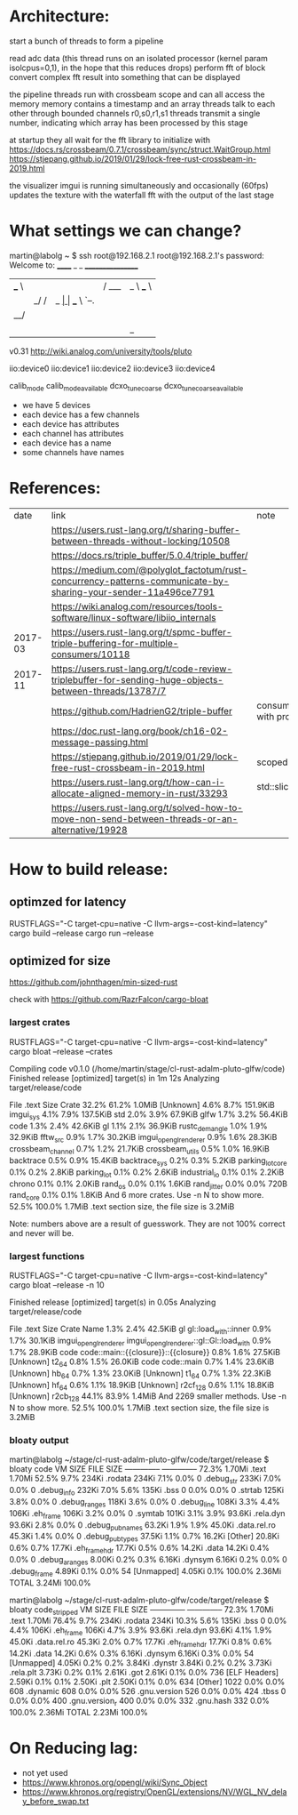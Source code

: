
* Architecture:

start a bunch of threads to form a pipeline

read adc data (this thread runs on an isolated processor (kernel param isolcpus=0,1), in the hope that this reduces drops)
perform fft of block
convert complex fft result into something that can be displayed


the pipeline threads run with crossbeam scope and can all access the memory
memory contains a timestamp and an array
threads talk to each other through bounded channels r0,s0,r1,s1
threads transmit a single number, indicating which array has been processed by this stage

at startup they all wait for the fft library to initialize with https://docs.rs/crossbeam/0.7.1/crossbeam/sync/struct.WaitGroup.html
https://stjepang.github.io/2019/01/29/lock-free-rust-crossbeam-in-2019.html


the visualizer imgui is running simultaneously and occasionally (60fps) updates the texture with the waterfall fft with the output of the last stage


* What settings we can change?

martin@labolg ~ $ ssh root@192.168.2.1
root@192.168.2.1's password: 
Welcome to:
______ _       _        _________________
| ___ \ |     | |      /  ___|  _  \ ___ \
| |_/ / |_   _| |_ ___ \ `--.| | | | |_/ /
|  __/| | | | | __/ _ \ `--. \ | | |    /
| |   | | |_| | || (_) /\__/ / |/ /| |\ \
\_|   |_|\__,_|\__\___/\____/|___/ \_| \_|

v0.31
http://wiki.analog.com/university/tools/pluto
# ls
# cd /sys/bus/iio/devices/
# ls
iio:device0  iio:device1  iio:device2  iio:device3  iio:device4
# cd iio\:device1/
# ls
calib_mode
calib_mode_available
dcxo_tune_coarse
dcxo_tune_coarse_available

- we have 5 devices
- each device has a few channels
- each device has attributes
- each channel has attributes
- each device has a name
- some channels have names


* References:

  |    date | link                                                                                                            | note                                  |
  |         | https://users.rust-lang.org/t/sharing-buffer-between-threads-without-locking/10508                              |                                       |
  |         | https://docs.rs/triple_buffer/5.0.4/triple_buffer/                                                              |                                       |
  |         | https://medium.com/@polyglot_factotum/rust-concurrency-patterns-communicate-by-sharing-your-sender-11a496ce7791 |                                       |
  |         | https://wiki.analog.com/resources/tools-software/linux-software/libiio_internals                                |                                       |
  | 2017-03 | https://users.rust-lang.org/t/spmc-buffer-triple-buffering-for-multiple-consumers/10118                         |                                       |
  | 2017-11 | https://users.rust-lang.org/t/code-review-triplebuffer-for-sending-huge-objects-between-threads/13787/7         |                                       |
  |         | https://github.com/HadrienG2/triple-buffer                                                                      | consumer is not in sync with producer |
  |         | https://doc.rust-lang.org/book/ch16-02-message-passing.html                                                     |                                       |
  |         | https://stjepang.github.io/2019/01/29/lock-free-rust-crossbeam-in-2019.html                                     | scoped thread, atomic cell            |
  |         | https://users.rust-lang.org/t/how-can-i-allocate-aligned-memory-in-rust/33293                                   | std::slice::from_raw_parts[_mut]      |
  |         | https://users.rust-lang.org/t/solved-how-to-move-non-send-between-threads-or-an-alternative/19928               |                                       |


* How to build release:

** optimzed for latency
RUSTFLAGS="-C target-cpu=native -C llvm-args=-cost-kind=latency" cargo build --release
cargo run --release

** optimized for size
https://github.com/johnthagen/min-sized-rust

check with https://github.com/RazrFalcon/cargo-bloat


*** largest crates 

RUSTFLAGS="-C target-cpu=native -C llvm-args=-cost-kind=latency" cargo bloat --release --crates

   Compiling code v0.1.0 (/home/martin/stage/cl-rust-adalm-pluto-glfw/code)
    Finished release [optimized] target(s) in 1m 12s
    Analyzing target/release/code

 File  .text     Size Crate
32.2%  61.2%   1.0MiB [Unknown]
 4.6%   8.7% 151.9KiB imgui_sys
 4.1%   7.9% 137.5KiB std
 2.0%   3.9%  67.9KiB glfw
 1.7%   3.2%  56.4KiB code
 1.3%   2.4%  42.6KiB gl
 1.1%   2.1%  36.9KiB rustc_demangle
 1.0%   1.9%  32.9KiB fftw_src
 0.9%   1.7%  30.2KiB imgui_opengl_renderer
 0.9%   1.6%  28.3KiB crossbeam_channel
 0.7%   1.2%  21.7KiB crossbeam_utils
 0.5%   1.0%  16.9KiB backtrace
 0.5%   0.9%  15.4KiB backtrace_sys
 0.2%   0.3%   5.2KiB parking_lot_core
 0.1%   0.2%   2.8KiB parking_lot
 0.1%   0.2%   2.6KiB industrial_io
 0.1%   0.1%   2.2KiB chrono
 0.1%   0.1%   2.0KiB rand_os
 0.0%   0.1%   1.6KiB rand_jitter
 0.0%   0.0%     720B rand_core
 0.1%   0.1%   1.8KiB And 6 more crates. Use -n N to show more.
52.5% 100.0%   1.7MiB .text section size, the file size is 3.2MiB

Note: numbers above are a result of guesswork. They are not 100% correct and never will be.


*** largest functions
RUSTFLAGS="-C target-cpu=native -C llvm-args=-cost-kind=latency" cargo bloat --release -n 10

    Finished release [optimized] target(s) in 0.05s
    Analyzing target/release/code

 File  .text    Size                 Crate Name
 1.3%   2.4% 42.5KiB                    gl gl::load_with::inner
 0.9%   1.7% 30.1KiB imgui_opengl_renderer imgui_opengl_renderer::gl::Gl::load_with
 0.9%   1.7% 28.9KiB                  code code::main::{{closure}}::{{closure}}
 0.8%   1.6% 27.5KiB             [Unknown] t2_64
 0.8%   1.5% 26.0KiB                  code code::main
 0.7%   1.4% 23.6KiB             [Unknown] hb_64
 0.7%   1.3% 23.0KiB             [Unknown] t1_64
 0.7%   1.3% 22.3KiB             [Unknown] hf_64
 0.6%   1.1% 18.9KiB             [Unknown] r2cf_128
 0.6%   1.1% 18.8KiB             [Unknown] r2cb_128
44.1%  83.9%  1.4MiB                       And 2269 smaller methods. Use -n N to show more.
52.5% 100.0%  1.7MiB                       .text section size, the file size is 3.2MiB


*** bloaty output

martin@labolg ~/stage/cl-rust-adalm-pluto-glfw/code/target/release $ bloaty code
     VM SIZE                       FILE SIZE
 --------------                 --------------
  72.3%  1.70Mi .text            1.70Mi  52.5%
   9.7%   234Ki .rodata           234Ki   7.1%
   0.0%       0 .debug_str        233Ki   7.0%
   0.0%       0 .debug_info       232Ki   7.0%
   5.6%   135Ki .bss                  0   0.0%
   0.0%       0 .strtab           125Ki   3.8%
   0.0%       0 .debug_ranges     118Ki   3.6%
   0.0%       0 .debug_line       108Ki   3.3%
   4.4%   106Ki .eh_frame         106Ki   3.2%
   0.0%       0 .symtab           101Ki   3.1%
   3.9%  93.6Ki .rela.dyn        93.6Ki   2.8%
   0.0%       0 .debug_pubnames  63.2Ki   1.9%
   1.9%  45.0Ki .data.rel.ro     45.3Ki   1.4%
   0.0%       0 .debug_pubtypes  37.5Ki   1.1%
   0.7%  16.2Ki [Other]          20.8Ki   0.6%
   0.7%  17.7Ki .eh_frame_hdr    17.7Ki   0.5%
   0.6%  14.2Ki .data            14.2Ki   0.4%
   0.0%       0 .debug_aranges   8.00Ki   0.2%
   0.3%  6.16Ki .dynsym          6.16Ki   0.2%
   0.0%       0 .debug_frame     4.89Ki   0.1%
   0.0%      54 [Unmapped]       4.05Ki   0.1%
 100.0%  2.36Mi TOTAL            3.24Mi 100.0%

martin@labolg ~/stage/cl-rust-adalm-pluto-glfw/code/target/release $ bloaty code_stripped
     VM SIZE                      FILE SIZE
 --------------                --------------
  72.3%  1.70Mi .text           1.70Mi  76.4%
   9.7%   234Ki .rodata          234Ki  10.3%
   5.6%   135Ki .bss                 0   0.0%
   4.4%   106Ki .eh_frame        106Ki   4.7%
   3.9%  93.6Ki .rela.dyn       93.6Ki   4.1%
   1.9%  45.0Ki .data.rel.ro    45.3Ki   2.0%
   0.7%  17.7Ki .eh_frame_hdr   17.7Ki   0.8%
   0.6%  14.2Ki .data           14.2Ki   0.6%
   0.3%  6.16Ki .dynsym         6.16Ki   0.3%
   0.0%      54 [Unmapped]      4.05Ki   0.2%
   0.2%  3.84Ki .dynstr         3.84Ki   0.2%
   0.2%  3.73Ki .rela.plt       3.73Ki   0.2%
   0.1%  2.61Ki .got            2.61Ki   0.1%
   0.0%     736 [ELF Headers]   2.59Ki   0.1%
   0.1%  2.50Ki .plt            2.50Ki   0.1%
   0.0%     634 [Other]           1022   0.0%
   0.0%     608 .dynamic           608   0.0%
   0.0%     526 .gnu.version       526   0.0%
   0.0%     424 .tbss                0   0.0%
   0.0%     400 .gnu.version_r     400   0.0%
   0.0%     332 .gnu.hash          332   0.0%
 100.0%  2.36Mi TOTAL           2.23Mi 100.0%


* On Reducing lag:
- not yet used
- https://www.khronos.org/opengl/wiki/Sync_Object
- https://www.khronos.org/registry/OpenGL/extensions/NV/WGL_NV_delay_before_swap.txt
